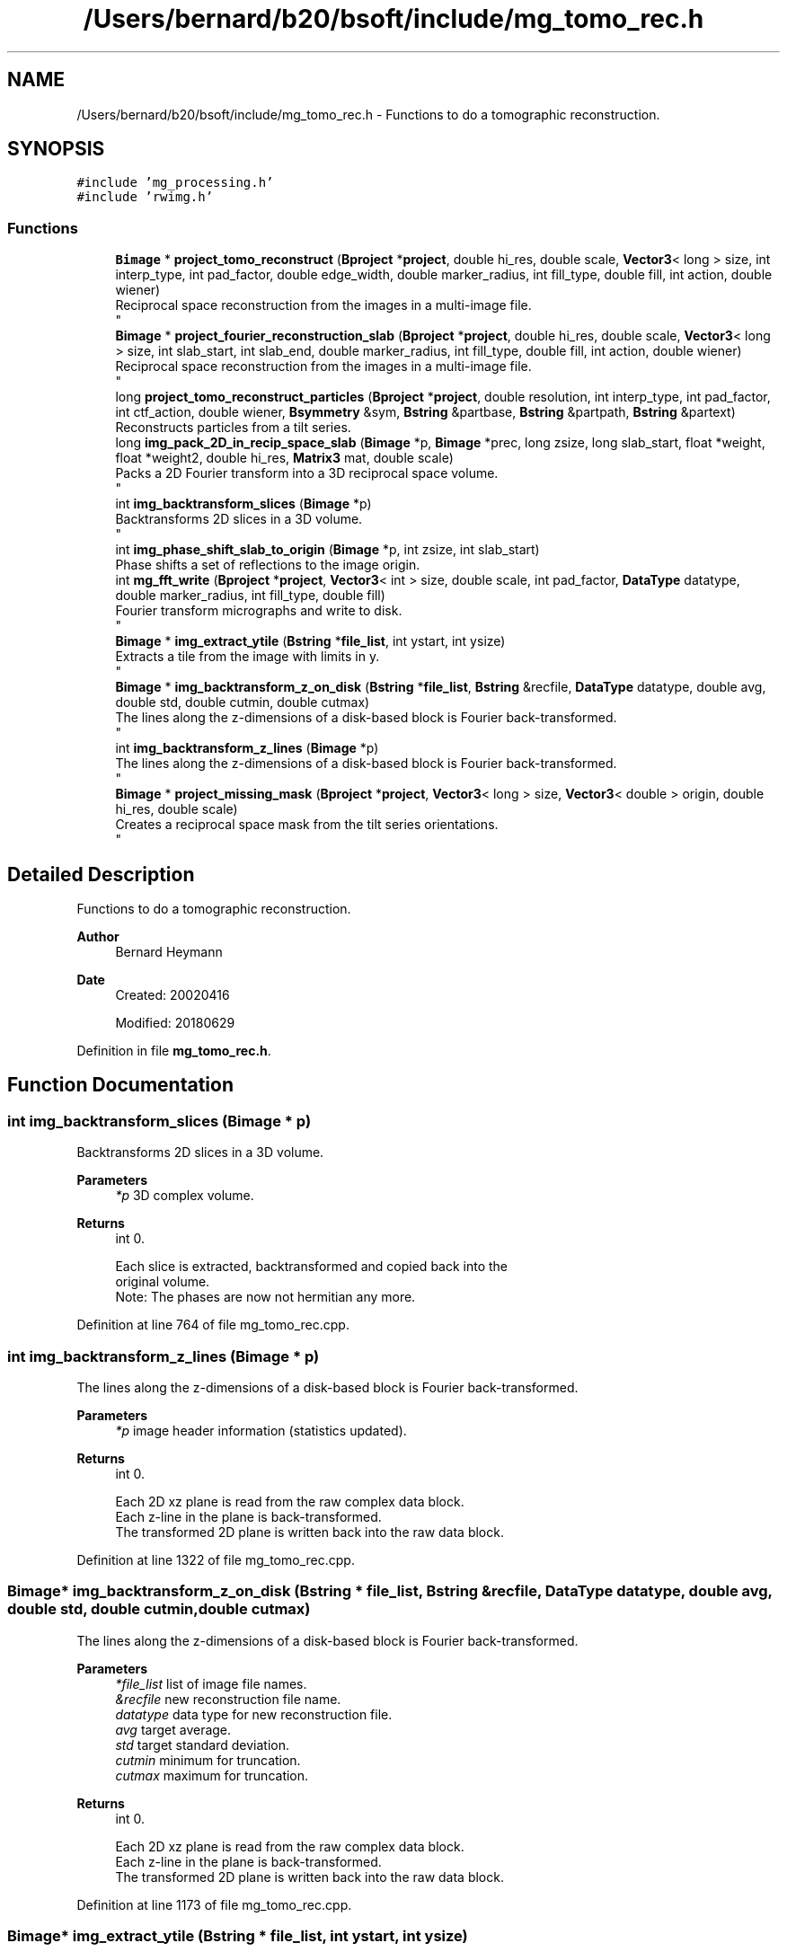 .TH "/Users/bernard/b20/bsoft/include/mg_tomo_rec.h" 3 "Wed Sep 1 2021" "Version 2.1.0" "Bsoft" \" -*- nroff -*-
.ad l
.nh
.SH NAME
/Users/bernard/b20/bsoft/include/mg_tomo_rec.h \- Functions to do a tomographic reconstruction\&.  

.SH SYNOPSIS
.br
.PP
\fC#include 'mg_processing\&.h'\fP
.br
\fC#include 'rwimg\&.h'\fP
.br

.SS "Functions"

.in +1c
.ti -1c
.RI "\fBBimage\fP * \fBproject_tomo_reconstruct\fP (\fBBproject\fP *\fBproject\fP, double hi_res, double scale, \fBVector3\fP< long > size, int interp_type, int pad_factor, double edge_width, double marker_radius, int fill_type, double fill, int action, double wiener)"
.br
.RI "Reciprocal space reconstruction from the images in a multi-image file\&. 
.br
 "
.ti -1c
.RI "\fBBimage\fP * \fBproject_fourier_reconstruction_slab\fP (\fBBproject\fP *\fBproject\fP, double hi_res, double scale, \fBVector3\fP< long > size, int slab_start, int slab_end, double marker_radius, int fill_type, double fill, int action, double wiener)"
.br
.RI "Reciprocal space reconstruction from the images in a multi-image file\&. 
.br
 "
.ti -1c
.RI "long \fBproject_tomo_reconstruct_particles\fP (\fBBproject\fP *\fBproject\fP, double resolution, int interp_type, int pad_factor, int ctf_action, double wiener, \fBBsymmetry\fP &sym, \fBBstring\fP &partbase, \fBBstring\fP &partpath, \fBBstring\fP &partext)"
.br
.RI "Reconstructs particles from a tilt series\&. "
.ti -1c
.RI "long \fBimg_pack_2D_in_recip_space_slab\fP (\fBBimage\fP *p, \fBBimage\fP *prec, long zsize, long slab_start, float *weight, float *weight2, double hi_res, \fBMatrix3\fP mat, double scale)"
.br
.RI "Packs a 2D Fourier transform into a 3D reciprocal space volume\&. 
.br
 "
.ti -1c
.RI "int \fBimg_backtransform_slices\fP (\fBBimage\fP *p)"
.br
.RI "Backtransforms 2D slices in a 3D volume\&. 
.br
 "
.ti -1c
.RI "int \fBimg_phase_shift_slab_to_origin\fP (\fBBimage\fP *p, int zsize, int slab_start)"
.br
.RI "Phase shifts a set of reflections to the image origin\&. "
.ti -1c
.RI "int \fBmg_fft_write\fP (\fBBproject\fP *\fBproject\fP, \fBVector3\fP< int > size, double scale, int pad_factor, \fBDataType\fP datatype, double marker_radius, int fill_type, double fill)"
.br
.RI "Fourier transform micrographs and write to disk\&. 
.br
 "
.ti -1c
.RI "\fBBimage\fP * \fBimg_extract_ytile\fP (\fBBstring\fP *\fBfile_list\fP, int ystart, int ysize)"
.br
.RI "Extracts a tile from the image with limits in y\&. 
.br
 "
.ti -1c
.RI "\fBBimage\fP * \fBimg_backtransform_z_on_disk\fP (\fBBstring\fP *\fBfile_list\fP, \fBBstring\fP &recfile, \fBDataType\fP datatype, double avg, double std, double cutmin, double cutmax)"
.br
.RI "The lines along the z-dimensions of a disk-based block is Fourier back-transformed\&. 
.br
 "
.ti -1c
.RI "int \fBimg_backtransform_z_lines\fP (\fBBimage\fP *p)"
.br
.RI "The lines along the z-dimensions of a disk-based block is Fourier back-transformed\&. 
.br
 "
.ti -1c
.RI "\fBBimage\fP * \fBproject_missing_mask\fP (\fBBproject\fP *\fBproject\fP, \fBVector3\fP< long > size, \fBVector3\fP< double > origin, double hi_res, double scale)"
.br
.RI "Creates a reciprocal space mask from the tilt series orientations\&. 
.br
 "
.in -1c
.SH "Detailed Description"
.PP 
Functions to do a tomographic reconstruction\&. 


.PP
\fBAuthor\fP
.RS 4
Bernard Heymann 
.RE
.PP
\fBDate\fP
.RS 4
Created: 20020416 
.PP
Modified: 20180629 
.RE
.PP

.PP
Definition in file \fBmg_tomo_rec\&.h\fP\&.
.SH "Function Documentation"
.PP 
.SS "int img_backtransform_slices (\fBBimage\fP * p)"

.PP
Backtransforms 2D slices in a 3D volume\&. 
.br
 
.PP
\fBParameters\fP
.RS 4
\fI*p\fP 3D complex volume\&. 
.RE
.PP
\fBReturns\fP
.RS 4
int 0\&. 
.PP
.nf
Each slice is extracted, backtransformed and copied back into the
original volume.
Note: The phases are now not hermitian any more.

.fi
.PP
 
.RE
.PP

.PP
Definition at line 764 of file mg_tomo_rec\&.cpp\&.
.SS "int img_backtransform_z_lines (\fBBimage\fP * p)"

.PP
The lines along the z-dimensions of a disk-based block is Fourier back-transformed\&. 
.br
 
.PP
\fBParameters\fP
.RS 4
\fI*p\fP image header information (statistics updated)\&. 
.RE
.PP
\fBReturns\fP
.RS 4
int 0\&. 
.PP
.nf
Each 2D xz plane is read from the raw complex data block.
Each z-line in the plane is back-transformed.
The transformed 2D plane is written back into the raw data block.

.fi
.PP
 
.RE
.PP

.PP
Definition at line 1322 of file mg_tomo_rec\&.cpp\&.
.SS "\fBBimage\fP* img_backtransform_z_on_disk (\fBBstring\fP * file_list, \fBBstring\fP & recfile, \fBDataType\fP datatype, double avg, double std, double cutmin, double cutmax)"

.PP
The lines along the z-dimensions of a disk-based block is Fourier back-transformed\&. 
.br
 
.PP
\fBParameters\fP
.RS 4
\fI*file_list\fP list of image file names\&. 
.br
\fI&recfile\fP new reconstruction file name\&. 
.br
\fIdatatype\fP data type for new reconstruction file\&. 
.br
\fIavg\fP target average\&. 
.br
\fIstd\fP target standard deviation\&. 
.br
\fIcutmin\fP minimum for truncation\&. 
.br
\fIcutmax\fP maximum for truncation\&. 
.RE
.PP
\fBReturns\fP
.RS 4
int 0\&. 
.PP
.nf
Each 2D xz plane is read from the raw complex data block.
Each z-line in the plane is back-transformed.
The transformed 2D plane is written back into the raw data block.

.fi
.PP
 
.RE
.PP

.PP
Definition at line 1173 of file mg_tomo_rec\&.cpp\&.
.SS "\fBBimage\fP* img_extract_ytile (\fBBstring\fP * file_list, int ystart, int ysize)"

.PP
Extracts a tile from the image with limits in y\&. 
.br
 
.PP
\fBParameters\fP
.RS 4
\fI*file_list\fP list of image file names\&. 
.br
\fIystart\fP first y index\&. 
.br
\fIysize\fP size in y\&. 
.RE
.PP
\fBReturns\fP
.RS 4
Bimage* tile, NULL on failure\&. 
.PP
.nf
From a series of z-slab images, tiles are extracted from a defined start in y,
and with a defined size in y.
A file indicating the origins of the tiles, "y.tiles", is written to
be used with bpatch to assemble the tiles.

.fi
.PP
 
.RE
.PP

.PP
Definition at line 1072 of file mg_tomo_rec\&.cpp\&.
.SS "long img_pack_2D_in_recip_space_slab (\fBBimage\fP * p, \fBBimage\fP * prec, long zsize, long slab_start, float * weight, float * weight2, double hi_res, \fBMatrix3\fP mat, double scale)"

.PP
Packs a 2D Fourier transform into a 3D reciprocal space volume\&. 
.br
 
.PP
\fBParameters\fP
.RS 4
\fI*p\fP 2D Fourier transform 
.br
\fI*prec\fP 3D reciprocal space slab volume\&. 
.br
\fIzsize\fP intentional z dimension of reconstruction\&. 
.br
\fIslab_start\fP start of current slab\&. 
.br
\fI*weight\fP weigth array\&. 
.br
\fI*weight2\fP weight squared array\&. 
.br
\fIhi_res\fP high resolution limit\&. 
.br
\fImat\fP affine matrix\&. 
.br
\fIscale\fP scale of reconstruction and particle magnification\&. 
.RE
.PP
\fBReturns\fP
.RS 4
long 0\&. 
.PP
.nf
The rotation matrix is used to determine the plane in reciprocal space
to which the 2D transform data is added. The map is assumed to be cubic
and the 2D transform square. The real space 2D image must be supplied.
This is then padded to more than twice its original size, fourier
transformed, and packed into the 3D reciprocal space block.

.fi
.PP
 
.RE
.PP

.PP
Definition at line 815 of file mg_tomo_rec\&.cpp\&.
.SS "int img_phase_shift_slab_to_origin (\fBBimage\fP * p, int zsize, int slab_start)"

.PP
Phase shifts a set of reflections to the image origin\&. 
.PP
\fBParameters\fP
.RS 4
\fI*p\fP complex image\&. 
.br
\fIzsize\fP slab thickness\&. 
.br
\fIslab_start\fP slab start\&. 
.RE
.PP
\fBReturns\fP
.RS 4
int 0\&. 
.PP
.nf
A real space translation with wrapping is equivalent to phase shifting
in reciprocal space. The phases are shifted based on the embedded
sub-image origins.

.fi
.PP
 
.RE
.PP

.PP
Definition at line 924 of file mg_tomo_rec\&.cpp\&.
.SS "int mg_fft_write (\fBBproject\fP * project, \fBVector3\fP< int > size, double scale, int pad_factor, \fBDataType\fP datatype, double marker_radius, int fill_type, double fill)"

.PP
Fourier transform micrographs and write to disk\&. 
.br
 
.PP
\fBParameters\fP
.RS 4
\fI*project\fP image processing parameter structure\&. 
.br
\fIsize\fP intended reconstruction size\&. 
.br
\fIscale\fP reconstruction scale\&. 
.br
\fIpad_factor\fP factor that determines image padding\&. 
.br
\fIdatatype\fP datatype (default complex float)\&. 
.br
\fImarker_radius\fP flag to mask out markers\&. 
.br
\fIfill_type\fP FILL_AVERAGE, FILL_BACKGROUND, FILL_USER 
.br
\fIfill\fP value to paint markers\&. 
.RE
.PP
\fBReturns\fP
.RS 4
Bimage* reconstruction, NULL on failure\&. 
.PP
.nf
Each micrograph is padded to a square size that has power of 2
dimensions. The micrograph is transformed and the phases shifted
to the origin.
A pad factor of zero indicates use of original size.

.fi
.PP
 
.RE
.PP

.PP
Definition at line 977 of file mg_tomo_rec\&.cpp\&.
.SS "\fBBimage\fP* project_fourier_reconstruction_slab (\fBBproject\fP * project, double hi_res, double scale, \fBVector3\fP< long > size, int slab_start, int slab_end, double marker_radius, int fill_type, double fill, int action, double wiener)"

.PP
Reciprocal space reconstruction from the images in a multi-image file\&. 
.br
 
.PP
\fBParameters\fP
.RS 4
\fI*project\fP image processing parameter structure\&. 
.br
\fIhi_res\fP high resolution limit\&. 
.br
\fIscale\fP scale of reconstruction\&. 
.br
\fIsize\fP size of reconstruction\&. 
.br
\fIslab_start\fP start of reconstruction slab\&. 
.br
\fIslab_end\fP end of reconstruction slab\&. 
.br
\fImarker_radius\fP flag and radius to mask out markers\&. 
.br
\fIfill_type\fP FILL_AVERAGE, FILL_BACKGROUND, FILL_USER 
.br
\fIfill\fP value to paint markers\&. 
.br
\fIaction\fP flag to apply CTF to projections\&. 
.br
\fIwiener\fP Wiener factor\&. 
.RE
.PP
\fBReturns\fP
.RS 4
Bimage* reconstruction, NULL on failure\&. 
.PP
.nf
The orientation parameters, view vector, angle of rotation and origin,
must all be set. Each image is padded to at least two times its size 
and its Fourier transform packed into 3D reciprocal space.
The figure-of-merit calculated for each reciprocal space voxel is:
           sum(w*re)^2 + sum(w*im)^2
    FOM = ---------------------------
          sum(w)*sum(w*(re^2 + im^2))
where
    re  real part
    im  imaginary part
    w   weight (inverse distance of image pixel to closest grid point)
For voxels with only one data pixel contributing to it, FOM = 0.
An image is used in the reconstruction if its selection flag has been set.
If the selection number is less than zero, all particles with selection flags
greater than zero are used. If the selection number is zero or above, all
particles with the selection flag set to the same number are used.

.fi
.PP
 
.RE
.PP

.PP
Definition at line 329 of file mg_tomo_rec\&.cpp\&.
.SS "\fBBimage\fP* project_missing_mask (\fBBproject\fP * project, \fBVector3\fP< long > size, \fBVector3\fP< double > origin, double hi_res, double scale)"

.PP
Creates a reciprocal space mask from the tilt series orientations\&. 
.br
 
.PP
\fBParameters\fP
.RS 4
\fI*project\fP project parameter structure\&. 
.br
\fIsize\fP size of mask\&. 
.br
\fIorigin\fP origin of mask\&. 
.br
\fIhi_res\fP high resolution limit\&. 
.br
\fIscale\fP scale of mask\&. 
.RE
.PP
\fBReturns\fP
.RS 4
Bimage* mask, NULL on failure\&. 
.PP
.nf
The orientation parameters of the micrographs must all be set. 
A 2D mask is overlayed onto the 3D image for each micrograph.

.fi
.PP
 
.RE
.PP

.PP
Definition at line 1582 of file mg_tomo_rec\&.cpp\&.
.SS "\fBBimage\fP* project_tomo_reconstruct (\fBBproject\fP * project, double hi_res, double scale, \fBVector3\fP< long > size, int interp_type, int pad_factor, double edge_width, double marker_radius, int fill_type, double fill, int action, double wiener)"

.PP
Reciprocal space reconstruction from the images in a multi-image file\&. 
.br
 
.PP
\fBParameters\fP
.RS 4
\fI*project\fP image processing parameter structure\&. 
.br
\fIhi_res\fP high resolution limit\&. 
.br
\fIscale\fP scale of reconstruction\&. 
.br
\fIsize\fP size of reconstruction\&. 
.br
\fIinterp_type\fP interpolation type\&. 
.br
\fIpad_factor\fP factor that determines image padding\&. 
.br
\fIedge_width\fP edge smoothing width for masks\&. 
.br
\fImarker_radius\fP flag and radius to mask out markers\&. 
.br
\fIfill_type\fP FILL_AVERAGE, FILL_BACKGROUND, FILL_USER 
.br
\fIfill\fP value to paint markers\&. 
.br
\fIaction\fP flag to apply CTF to projections\&. 
.br
\fIwiener\fP Wiener factor\&. 
.RE
.PP
\fBReturns\fP
.RS 4
Bimage* reconstruction, NULL on failure\&. 
.PP
.nf
The orientation parameters, view vector, angle of rotation and origin,
must all be set. Each image is padded to at least two times its size 
and its Fourier transform packed into 3D reciprocal space.
The figure-of-merit calculated for each reciprocal space voxel is:
           sum(w*re)^2 + sum(w*im)^2
    FOM = ---------------------------
          sum(w)*sum(w*(re^2 + im^2))
where
    re  real part
    im  imaginary part
    w   weight (inverse distance of image pixel to closest grid point)
For voxels with only one data pixel contributing to it, FOM = 0.
An image is used in the reconstruction if its selection flag has been set.
If the selection number is less than zero, all particles with selection flags
greater than zero are used. If the selection number is zero or above, all
particles with the selection flag set to the same number are used.

.fi
.PP
 
.RE
.PP

.PP
Definition at line 131 of file mg_tomo_rec\&.cpp\&.
.SS "long project_tomo_reconstruct_particles (\fBBproject\fP * project, double resolution, int interp_type, int pad_factor, int ctf_action, double wiener, \fBBsymmetry\fP & sym, \fBBstring\fP & partbase, \fBBstring\fP & partpath, \fBBstring\fP & partext)"

.PP
Reconstructs particles from a tilt series\&. 
.PP
\fBParameters\fP
.RS 4
\fI*project\fP micrograph project\&. 
.br
\fIresolution\fP high resolution limit for reconstruction\&. 
.br
\fIinterp_type\fP interpolation type\&. 
.br
\fIpad_factor\fP factor that determines image padding\&. 
.br
\fIctf_action\fP flag to apply CTF to projections\&. 
.br
\fIwiener\fP Wiener factor\&. 
.br
\fI*sym\fP point group symmetry\&. 
.br
\fI&partbase\fP particle base name for new particle reconstructions\&. 
.br
\fI&partpath\fP directory for new particle reconstructions\&. 
.br
\fI&partext\fP extension of new reconstructions\&. 
.RE
.PP
\fBReturns\fP
.RS 4
long number of particles\&. 
.PP
.nf
Requires the particles to be defined in all micrographs.
The partbase, partpath and partext arguments can be left empty to
use defaults.

.fi
.PP
 
.RE
.PP

.PP
Definition at line 634 of file mg_tomo_rec\&.cpp\&.
.SH "Author"
.PP 
Generated automatically by Doxygen for Bsoft from the source code\&.
